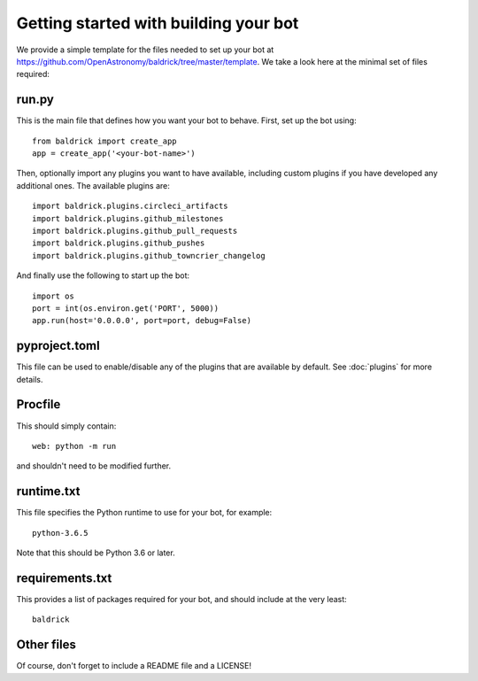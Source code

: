 Getting started with building your bot
======================================

We provide a simple template for the files needed to set up your bot at
https://github.com/OpenAstronomy/baldrick/tree/master/template. We take a look
here at the minimal set of files required:

run.py
------

This is the main file that defines how you want your bot to behave. First, set
up the bot using::

    from baldrick import create_app
    app = create_app('<your-bot-name>')

Then, optionally import any plugins you want to have available, including custom
plugins if you have developed any additional ones. The available plugins are::

    import baldrick.plugins.circleci_artifacts
    import baldrick.plugins.github_milestones
    import baldrick.plugins.github_pull_requests
    import baldrick.plugins.github_pushes
    import baldrick.plugins.github_towncrier_changelog

And finally use the following to start up the bot::

    import os
    port = int(os.environ.get('PORT', 5000))
    app.run(host='0.0.0.0', port=port, debug=False)

pyproject.toml
--------------

This file can be used to enable/disable any of the plugins that are available
by default. See :doc:`plugins` for more details.

Procfile
--------

This should simply contain::

    web: python -m run

and shouldn't need to be modified further.

runtime.txt
-----------

This file specifies the Python runtime to use for your bot, for example::

    python-3.6.5

Note that this should be Python 3.6 or later.

requirements.txt
----------------

This provides a list of packages required for your bot, and should include at
the very least::

    baldrick

Other files
-----------

Of course, don't forget to include a README file and a LICENSE!
